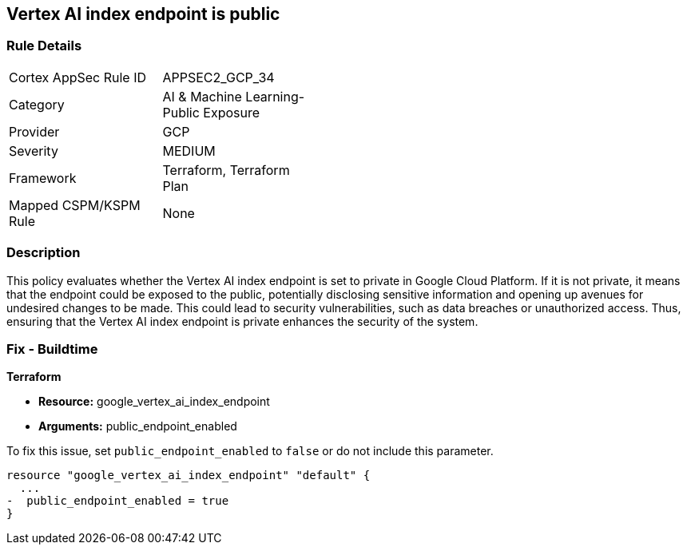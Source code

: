 == Vertex AI index endpoint is public

=== Rule Details

[width=45%]
|===
|Cortex AppSec Rule ID |APPSEC2_GCP_34
|Category |AI & Machine Learning-Public Exposure
|Provider |GCP
|Severity |MEDIUM
|Framework |Terraform, Terraform Plan
|Mapped CSPM/KSPM Rule |None
|===


=== Description

This policy evaluates whether the Vertex AI index endpoint is set to private in Google Cloud Platform. If it is not private, it means that the endpoint could be exposed to the public, potentially disclosing sensitive information and opening up avenues for undesired changes to be made. This could lead to security vulnerabilities, such as data breaches or unauthorized access. Thus, ensuring that the Vertex AI index endpoint is private enhances the security of the system.

=== Fix - Buildtime

*Terraform*

* *Resource:* google_vertex_ai_index_endpoint
* *Arguments:* public_endpoint_enabled

To fix this issue, set `public_endpoint_enabled` to `false` or do not include this parameter.

[source,go]
----
resource "google_vertex_ai_index_endpoint" "default" {
  ...
-  public_endpoint_enabled = true
}
----

